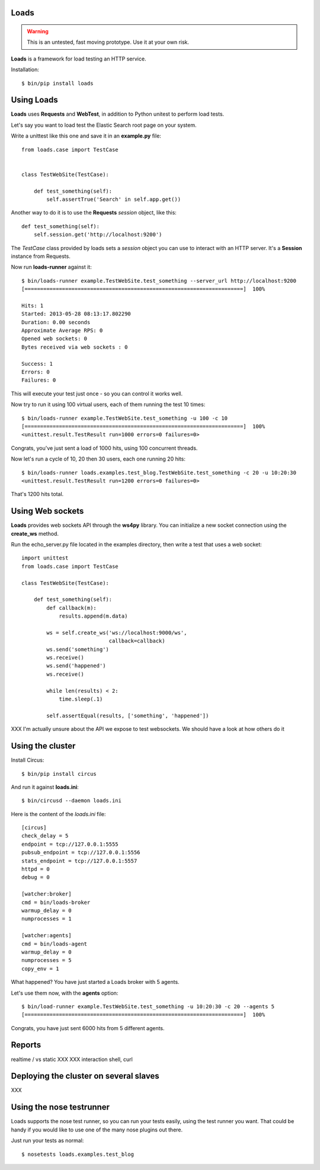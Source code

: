 Loads
=====

.. warning::

   This is an untested, fast moving prototype. Use it at your own risk.


**Loads** is a framework for load testing an HTTP service.

Installation::

    $ bin/pip install loads


Using Loads
===========

**Loads** uses **Requests** and **WebTest**, in addition to Python unitest to
perform load tests.

Let's say you want to load test the Elastic Search root page on your
system.

Write a unittest like this one and save it in an **example.py** file::

    from loads.case import TestCase


    class TestWebSite(TestCase):

        def test_something(self):
            self.assertTrue('Search' in self.app.get())

Another way to do it is to use the **Requests** *session* object, like this::

    def test_something(self):
        self.session.get('http://localhost:9200')


The *TestCase* class provided by loads sets a *session* object you can use
to interact with an HTTP server. It's a **Session** instance from Requests.

Now run **loads-runner** against it::

    $ bin/loads-runner example.TestWebSite.test_something --server_url http://localhost:9200
    [======================================================================]  100%

    Hits: 1
    Started: 2013-05-28 08:13:17.802290
    Duration: 0.00 seconds
    Approximate Average RPS: 0
    Opened web sockets: 0
    Bytes received via web sockets : 0

    Success: 1
    Errors: 0
    Failures: 0

This will execute your test just once - so you can control it works well.

Now try to run it using 100 virtual users, each of them running the test 10 times::

    $ bin/loads-runner example.TestWebSite.test_something -u 100 -c 10
    [======================================================================]  100%
    <unittest.result.TestResult run=1000 errors=0 failures=0>


Congrats, you've just sent a load of 1000 hits, using 100 concurrent threads.

Now let's run a cycle of 10, 20 then 30 users, each one running 20 hits::

    $ bin/loads-runner loads.examples.test_blog.TestWebSite.test_something -c 20 -u 10:20:30
    <unittest.result.TestResult run=1200 errors=0 failures=0>

That's 1200 hits total.


Using Web sockets
=================

**Loads** provides web sockets API through the **ws4py** library. You can
initialize a new socket connection using the **create_ws** method.

Run the echo_server.py file located in the examples directory, then
write a test that uses a web socket::


    import unittest
    from loads.case import TestCase

    class TestWebSite(TestCase):

        def test_something(self):
            def callback(m):
                results.append(m.data)

            ws = self.create_ws('ws://localhost:9000/ws',
                                callback=callback)
            ws.send('something')
            ws.receive()
            ws.send('happened')
            ws.receive()

            while len(results) < 2:
                time.sleep(.1)

            self.assertEqual(results, ['something', 'happened'])

XXX I'm actually unsure about the API we expose to test websockets. We should
have a look at how others do it


Using the cluster
=================

Install Circus::

    $ bin/pip install circus

And run it against **loads.ini**::

    $ bin/circusd --daemon loads.ini

Here is the content of the `loads.ini` file::

    [circus]
    check_delay = 5
    endpoint = tcp://127.0.0.1:5555
    pubsub_endpoint = tcp://127.0.0.1:5556
    stats_endpoint = tcp://127.0.0.1:5557
    httpd = 0
    debug = 0

    [watcher:broker]
    cmd = bin/loads-broker
    warmup_delay = 0
    numprocesses = 1

    [watcher:agents]
    cmd = bin/loads-agent
    warmup_delay = 0
    numprocesses = 5
    copy_env = 1

What happened? You have just started a Loads broker with 5 agents.

Let's use them now, with the **agents** option::

    $ bin/load-runner example.TestWebSite.test_something -u 10:20:30 -c 20 --agents 5
    [======================================================================]  100%

Congrats, you have just sent 6000 hits from 5 different agents.


Reports
=======

realtime / vs static
XXX
XXX interaction shell, curl


Deploying the cluster on several slaves
=======================================

XXX

Using the nose testrunner
=========================

Loads supports the nose test runner, so you can run your tests easily, using
the test runner you want. That could be handy if you would like to use one of
the many nose plugins out there.

Just run your tests as normal::

    $ nosetests loads.examples.test_blog

